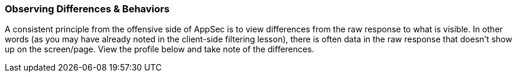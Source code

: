 
=== Observing Differences & Behaviors

A consistent principle from the offensive side of AppSec is to view differences from the raw response to what is visible.
In other words (as you may have already noted in the client-side filtering lesson), there is often data in the raw response that doesn't show up on the screen/page.
View the profile below and take note of the differences.
